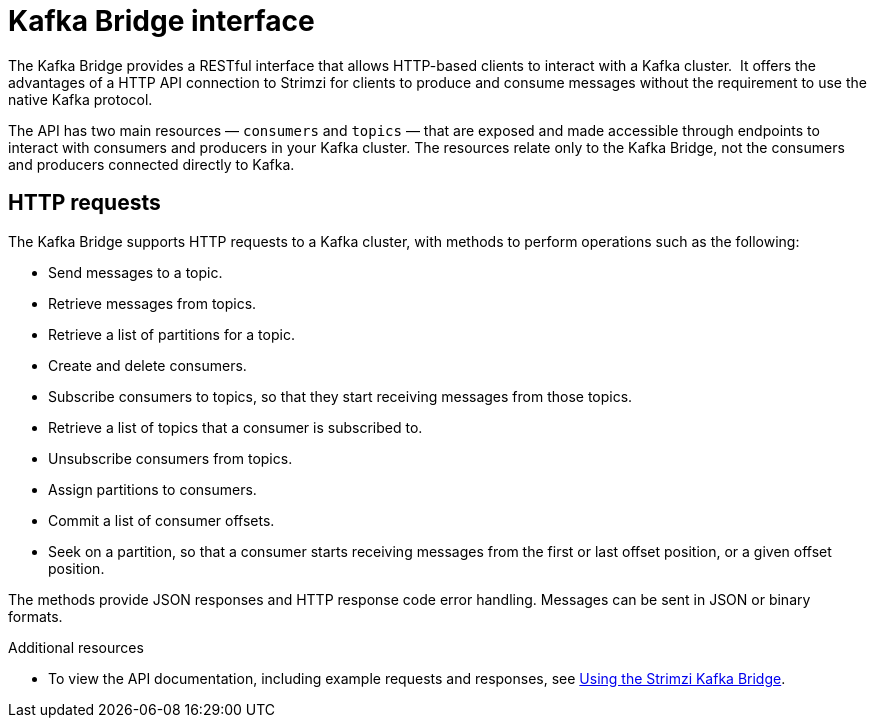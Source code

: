 // Module included in the following assemblies:
//
// // overview/overview.adoc

[id="overview-components-kafka-bridge_{context}"]
= Kafka Bridge interface

[role="_abstract"]
The Kafka Bridge provides a RESTful interface that allows HTTP-based clients to interact with a Kafka cluster. 
It offers the advantages of a HTTP API connection to Strimzi for clients to produce and consume messages without the requirement to use the native Kafka protocol.

The API has two main resources — `consumers` and `topics` — that are exposed and made accessible through endpoints to interact with consumers and producers in your Kafka cluster. The resources relate only to the Kafka Bridge, not the consumers and producers connected directly to Kafka.

== HTTP requests
The Kafka Bridge supports HTTP requests to a Kafka cluster, with methods to perform operations such as the following:

* Send messages to a topic.
* Retrieve messages from topics.
* Retrieve a list of partitions for a topic.
* Create and delete consumers.
* Subscribe consumers to topics, so that they start receiving messages from those topics.
* Retrieve a list of topics that a consumer is subscribed to.
* Unsubscribe consumers from topics.
* Assign partitions to consumers.
* Commit a list of consumer offsets.
* Seek on a partition, so that a consumer starts receiving messages from the first or last offset position, or a given offset position.

The methods provide JSON responses and HTTP response code error handling.
Messages can be sent in JSON or binary formats.

[role="_additional-resources"]
.Additional resources
* To view the API documentation, including example requests and responses, see link:{BookURLBridge}[Using the Strimzi Kafka Bridge^].

